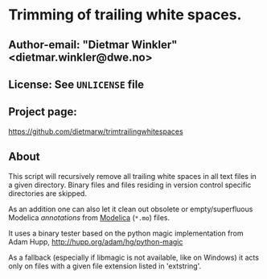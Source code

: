* Trimming of trailing white spaces.

** Author-email: "Dietmar Winkler" <dietmar.winkler@dwe.no>

** License: See =UNLICENSE= file

** Project page:
   https://github.com/dietmarw/trimtrailingwhitespaces

** About
This script will recursively remove all trailing white spaces in all
text files in a given directory. Binary files and files residing in
version control specific directories are skipped.

As an addition one can also let it clean out obsolete or empty/superfluous
Modelica /annotations/ from [[https://modelica.org][Modelica]] (=*.mo=) files.

It uses a binary tester based on the python magic implementation from
	Adam Hupp, http://hupp.org/adam/hg/python-magic

As a fallback (especially if libmagic is not available, like on Windows)
it acts only on files with a given file extension listed in 'extstring'.
